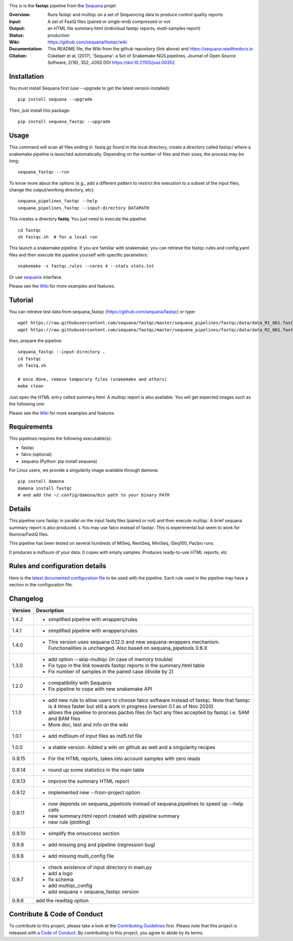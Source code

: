 
.. image:: https://badge.fury.io/py/sequana-fastqc.svg
     :target: https://pypi.python.org/pypi/sequana_fastqc

.. image:: http://joss.theoj.org/papers/10.21105/joss.00352/status.svg
    :target: http://joss.theoj.org/papers/10.21105/joss.00352
    :alt: JOSS (journal of open source software) DOI

.. image:: https://github.com/sequana/fastqc/actions/workflows/main.yml/badge.svg
   :target: https://github.com/sequana/fastqc/actions/workflows    



This is is the **fastqc** pipeline from the `Sequana <https://sequana.readthedocs.org>`_ projet

:Overview: Runs fastqc and multiqc on a set of Sequencing data to produce control quality reports
:Input: A set of FastQ files (paired or single-end) compressed or not
:Output: an HTML file summary.html (individual fastqc reports, mutli-samples report)
:Status: production
:Wiki: https://github.com/sequana/fastqc/wiki
:Documentation: This README file, the Wiki from the github repository (link above) and https://sequana.readthedocs.io
:Citation: Cokelaer et al, (2017), 'Sequana': a Set of Snakemake NGS pipelines, Journal of Open Source Software, 2(16), 352, JOSS DOI https://doi:10.21105/joss.00352


Installation
~~~~~~~~~~~~

You must install Sequana first (use --upgrade to get the latest version installed)::

    pip install sequana --upgrade

Then, just install this package::

    pip install sequana_fastqc --upgrade

Usage
~~~~~

This command will scan all files ending in .fastq.gz found in the local
directory, create a directory called fastqc/ where a snakemake pipeline is
launched automatically. Depending on the number of files and their sizes, the
process may be long::

    sequana_fastqc --run

To know more about the options (e.g., add a different pattern to restrict the
execution to a subset of the input files, change the output/working directory,
etc)::

    sequana_pipelines_fastqc --help
    sequana_pipelines_fastqc --input-directory DATAPATH

This creates a directory **fastq**. You just need to execute the pipeline::

    cd fastqc
    sh fastqc.sh  # for a local run

This launch a snakemake pipeline. If you are familiar with snakemake, you can retrieve the fastqc.rules and config.yaml files and then execute the pipeline yourself with specific parameters::

    snakemake -s fastqc.rules --cores 4 --stats stats.txt

Or use `sequanix <https://sequana.readthedocs.io/en/master/sequanix.html>`_ interface.

Please see the `Wiki <https://github.com/sequana/fastqc/wiki>`_ for more examples and features.

Tutorial
~~~~~~~~

You can retrieve test data from sequana_fastqc (https://github.com/sequana/fastqc) or type::

    wget https://raw.githubusercontent.com/sequana/fastqc/master/sequana_pipelines/fastqc/data/data_R1_001.fastq.gz
    wget https://raw.githubusercontent.com/sequana/fastqc/master/sequana_pipelines/fastqc/data/data_R2_001.fastq.gz

then, prepare the pipeline::

    sequana_fastqc --input-directory .
    cd fastqc
    sh fastq.sh

    # once done, remove temporary files (snakemake and others)
    make clean

Just open the HTML entry called summary.html. A multiqc report is also available. 
You will get expected images such as the following one:

.. image:: https://github.com/sequana/fastqc/blob/master/doc/summary.png?raw=true

Please see the `Wiki <https://github.com/sequana/fastqc/wiki>`_ for more examples and features.

Requirements
~~~~~~~~~~~~

This pipelines requires the following executable(s):

- fastqc
- falco (optional)
- sequana (Python: pip install sequana)

For Linux users, we provide a singularity image available through damona::

    pip install damona
    damona install fastqc
    # and add the ~/.config/damona/bin path to your binary PATH 

.. image:: https://raw.githubusercontent.com/sequana/fastqc/master/sequana_pipelines/fastqc/dag.png


Details
~~~~~~~~~

This pipeline runs fastqc in parallel on the input fastq files (paired or not)
and then execute multiqc. A brief sequana summary report is also produced.
s
You may use falco instead of fastqc. This is experimental but seem to work for
Illumina/FastQ files.

This pipeline has been tested on several hundreds of MiSeq, NextSeq, MiniSeq,
ISeq100, Pacbio runs.

It produces a md5sum of your data. It copes with empty samples. Produces
ready-to-use HTML reports, etc


Rules and configuration details
~~~~~~~~~~~~~~~~~~~~~~~~~~~~~~~

Here is the `latest documented configuration file <https://raw.githubusercontent.com/sequana/fastqc/master/sequana_pipelines/fastqc/config.yaml>`_
to be used with the pipeline. Each rule used in the pipeline may have a section in the configuration file. 

Changelog
~~~~~~~~~
========= ====================================================================
Version   Description
========= ====================================================================
1.4.2     * simplified pipeline with wrappers/rules
1.4.1     * simplified pipeline with wrappers/rules
1.4.0     * This version uses sequana 0.12.0 and new sequana-wrappers 
            mechanism. Functionalities is unchanged. Also based on
            sequana_pipetools 0.6.X
1.3.0     * add option --skip-multiqc (in case of memory trouble)
          * Fix typo in the link towards fastqc reports in the summary.html
            table
          * Fix number of samples in the paired case (divide by 2)
1.2.0     * compatibility with Sequanix
          * Fix pipeline to cope with new snakemake API
1.1.0     * add new rule to allow users to choose falco software instead of
            fastqc. Note that fastqc is 4 times faster but still a work in
            progress (version 0.1 as of Nov 2020).
          * allows the pipeline to process pacbio files (in fact any files
            accepted by fastqc i.e. SAM and BAM files
          * More doc, test and info on the wiki
1.0.1     * add md5sum of input files as md5.txt file
1.0.0     * a stable version. Added a wiki on github as well and a 
            singularity recipes
0.9.15    * For the HTML reports, takes into account samples with zero reads
0.9.14    * round up some statistics in the main table 
0.9.13    * improve the summary HTML report
0.9.12    * implemented new --from-project option
0.9.11    * now depends on sequana_pipetools instead of sequana.pipelines to 
            speed up --help calls
          * new summary.html report created with pipeline summary
          * new rule (plotting)
0.9.10    * simplify the onsuccess section
0.9.9     * add missing png and pipeline (regression bug)
0.9.8     * add missing multi_config file
0.9.7     * check existence of input directory in main.py
          * add a logo 
          * fix schema
          * add multiqc_config
          * add sequana + sequana_fastqc version
0.9.6     add the readtag option
========= ====================================================================


Contribute & Code of Conduct
~~~~~~~~~~~~~~~~~~~~~~~~~~~~

To contribute to this project, please take a look at the 
`Contributing Guidelines <https://github.com/sequana/sequana/blob/master/CONTRIBUTING.rst>`_ first. Please note that this project is released with a 
`Code of Conduct <https://github.com/sequana/sequana/blob/master/CONDUCT.md>`_. By contributing to this project, you agree to abide by its terms.

